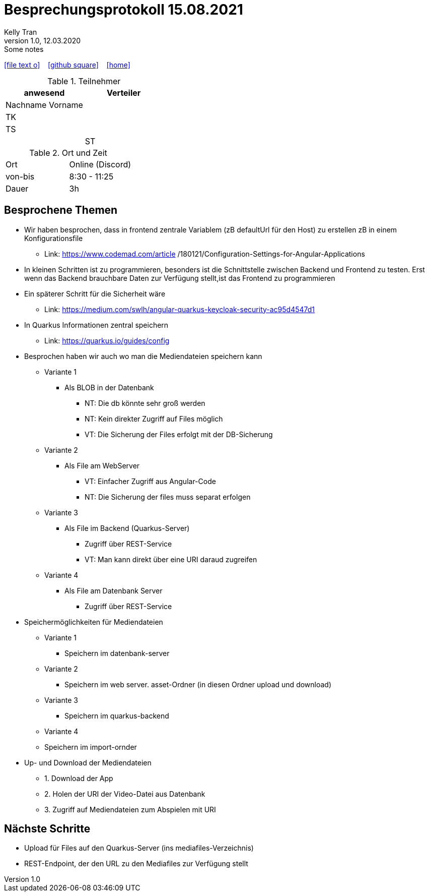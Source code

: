 = Besprechungsprotokoll 15.08.2021
Kelly Tran
1.0, 12.03.2020: Some notes
ifndef::imagesdir[:imagesdir: images]
:icons: font
//:sectnums:    // Nummerierung der Überschriften / section numbering
//:toc: left

//Need this blank line after ifdef, don't know why...
ifdef::backend-html5[]

// https://fontawesome.com/v4.7.0/icons/
icon:file-text-o[link=https://raw.githubusercontent.com/htl-leonding-college/asciidoctor-docker-template/master/asciidocs/{docname}.adoc] ‏ ‏ ‎
icon:github-square[link=https://github.com/htl-leonding-college/asciidoctor-docker-template] ‏ ‏ ‎
icon:home[link=https://htl-leonding.github.io/]
endif::backend-html5[]


.Teilnehmer
|===
|anwesend |Verteiler

|Nachname Vorname
|
|TK
|
|TS
|
|
|ST
|

|===

.Ort und Zeit
[cols=2*]
|===
|Ort
|Online (Discord)

|von-bis
|8:30 - 11:25
|Dauer
|3h
|===


== Besprochene Themen
* Wir haben besprochen, dass in frontend zentrale Variablem (zB defaultUrl für den Host)
zu erstellen zB in einem Konfigurationsfile
** Link: https://www.codemad.com/article /180121/Configuration-Settings-for-Angular-Applications
* In kleinen Schritten ist zu programmieren, besonders ist die Schnittstelle zwischen Backend und
Frontend zu testen. Erst wenn das Backend brauchbare Daten zur Verfügung stellt,ist das Frontend
zu programmieren
* Ein späterer Schritt für die Sicherheit wäre
** Link: https://medium.com/swlh/angular-quarkus-keycloak-security-ac95d4547d1
* In Quarkus Informationen zentral speichern
** Link: https://quarkus.io/guides/config
* Besprochen haben wir auch wo man die Mediendateien speichern kann
** Variante 1
*** Als BLOB in der Datenbank
**** NT: Die db könnte sehr groß werden
**** NT: Kein direkter Zugriff auf Files möglich
**** VT: Die Sicherung der Files erfolgt mit der DB-Sicherung
** Variante 2
*** Als File am WebServer
**** VT: Einfacher Zugriff aus Angular-Code
**** NT: Die Sicherung der files muss separat erfolgen
** Variante 3
*** Als File im Backend (Quarkus-Server)
**** Zugriff über REST-Service
**** VT: Man kann direkt über eine URI daraud zugreifen
** Variante 4
*** Als File am Datenbank Server
**** Zugriff über REST-Service
* Speichermöglichkeiten für Mediendateien
** Variante 1
*** Speichern im datenbank-server
** Variante 2
*** Speichern im web server. asset-Ordner (in diesen Ordner upload und download)
** Variante 3
*** Speichern im quarkus-backend
** Variante 4
** Speichern im import-ornder
* Up- und Download der Mediendateien
** 1. Download der App
** 2. Holen der URI der Video-Datei aus Datenbank
** 3. Zugriff auf Mediendateien zum Abspielen mit URI



== Nächste Schritte
* Upload für Files auf den Quarkus-Server (ins mediafiles-Verzeichnis)
* REST-Endpoint, der den URL zu den Mediafiles zur Verfügung stellt




